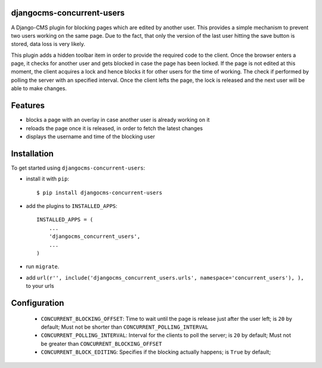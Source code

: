 djangocms-concurrent-users  
==========================  

A Django-CMS plugin for blocking pages which are edited by another user.
This provides a simple mechanism to prevent two users working on the same page. Due to the
fact, that only the version of the last user hitting the save button is stored, data loss is very likely.

This plugin adds a hidden toolbar item in order to provide the required code to the client. Once the browser
enters a page, it checks for another user and gets blocked in case the page has been locked. If the page is
not edited at this moment, the client acquires a lock and hence blocks it for other users for the time of working.
The check if performed by polling the server with an specified interval. Once the client lefts the page, the lock 
is released and the next user will be able to make changes.



Features
========

* blocks a page with an overlay in case another user is already working on it
* reloads the page once it is released, in order to fetch the latest changes
* displays the username and time of the blocking user


Installation
============

To get started using ``djangocms-concurrent-users``:

- install it with ``pip``::

    $ pip install djangocms-concurrent-users


- add the plugins to ``INSTALLED_APPS``::

    INSTALLED_APPS = (
        ...
        'djangocms_concurrent_users',
        ...
    )


- run ``migrate``.

- add ``url(r'', include('djangocms_concurrent_users.urls', namespace='concurrent_users'), ),`` to your urls


Configuration
=============

 * ``CONCURRENT_BLOCKING_OFFSET``: Time to wait until the page is release just after the user left; is ``20`` by default; Must not be shorter than ``CONCURRENT_POLLING_INTERVAL``
 * ``CONCURRENT_POLLING_INTERVAL``: Interval for the clients to poll the server; is ``20`` by default; Must not be greater than ``CONCURRENT_BLOCKING_OFFSET``
 * ``CONCURRENT_BLOCK_EDITING``: Specifies if the blocking actually happens; is ``True`` by default;

